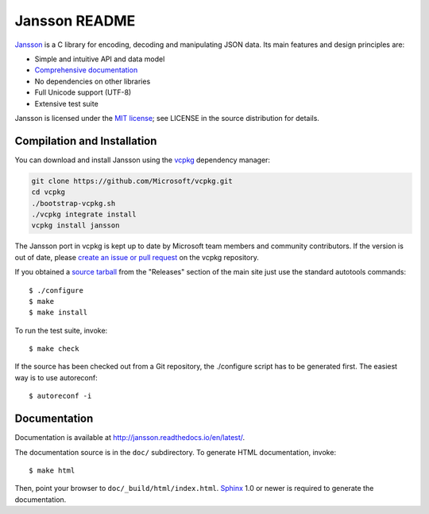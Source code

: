 Jansson README
==============

.. image:: https://github.com/akheron/jansson/workflows/tests/badge.svg
  :target: https://github.com/akheron/jansson/actions

.. image:: https://ci.appveyor.com/api/projects/status/lmhkkc4q8cwc65ko
  :target: https://ci.appveyor.com/project/akheron/jansson

.. image:: https://coveralls.io/repos/akheron/jansson/badge.png?branch=master
  :target: https://coveralls.io/r/akheron/jansson?branch=master

Jansson_ is a C library for encoding, decoding and manipulating JSON
data. Its main features and design principles are:

- Simple and intuitive API and data model

- `Comprehensive documentation`_

- No dependencies on other libraries

- Full Unicode support (UTF-8)

- Extensive test suite

Jansson is licensed under the `MIT license`_; see LICENSE in the
source distribution for details.


Compilation and Installation
----------------------------

You can download and install Jansson using the `vcpkg <https://github.com/Microsoft/vcpkg/>`_ dependency manager:

.. code-block:: bash

    git clone https://github.com/Microsoft/vcpkg.git
    cd vcpkg
    ./bootstrap-vcpkg.sh
    ./vcpkg integrate install
    vcpkg install jansson

The Jansson port in vcpkg is kept up to date by Microsoft team members and community contributors. If the version is out of date, please `create an issue or pull request <https://github.com/Microsoft/vcpkg/>`_ on the vcpkg repository.

If you obtained a `source tarball`_ from the "Releases" section of the main
site just use the standard autotools commands::

   $ ./configure
   $ make
   $ make install

To run the test suite, invoke::

   $ make check

If the source has been checked out from a Git repository, the
./configure script has to be generated first. The easiest way is to
use autoreconf::

   $ autoreconf -i


Documentation
-------------

Documentation is available at http://jansson.readthedocs.io/en/latest/.

The documentation source is in the ``doc/`` subdirectory. To generate
HTML documentation, invoke::

   $ make html

Then, point your browser to ``doc/_build/html/index.html``. Sphinx_
1.0 or newer is required to generate the documentation.


.. _Jansson: http://www.digip.org/jansson/
.. _`Comprehensive documentation`: http://jansson.readthedocs.io/en/latest/
.. _`MIT license`: http://www.opensource.org/licenses/mit-license.php
.. _`source tarball`: http://www.digip.org/jansson#releases
.. _Sphinx: http://sphinx.pocoo.org/
